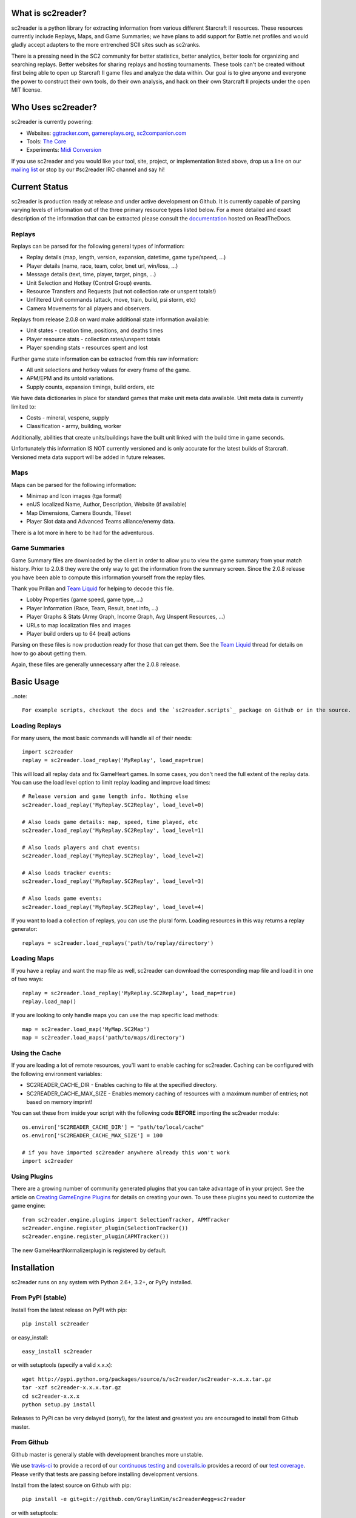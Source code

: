 
What is sc2reader?
====================

sc2reader is a python library for extracting information from various different Starcraft II resources. These resources currently include Replays, Maps, and Game Summaries; we have plans to add support for Battle.net profiles and would gladly accept adapters to the more entrenched SCII sites such as sc2ranks.

There is a pressing need in the SC2 community for better statistics, better analytics, better tools for organizing and searching replays. Better websites for sharing replays and hosting tournaments. These tools can't be created without first being able to open up Starcraft II game files and analyze the data within. Our goal is to give anyone and everyone the power to construct their own tools, do their own analysis, and hack on their own Starcraft II projects under the open MIT license.


Who Uses sc2reader?
======================

sc2reader is currently powering:

* Websites: `ggtracker.com`_, `gamereplays.org`_, `sc2companion.com`_
* Tools: `The Core`_
* Experiments: `Midi Conversion`_

If you use sc2reader and you would like your tool, site, project, or implementation listed above, drop us a line on our `mailing list`_ or stop by our #sc2reader IRC channel and say hi!


.. _ggtracker.com: http://ggtracker.com
.. _gamereplays.org: http://www.gamereplays.org/starcraft2/
.. _sc2companion.com: http://sc2companion.com
.. _The Core: http://www.teamliquid.net/forum/viewmessage.php?topic_id=341878
.. _Midi Conversion: https://github.com/obohrer/sc2midi


Current Status
=================

sc2reader is production ready at release and under active development on Github. It is currently capable of parsing varying levels of information out of the three primary resource types listed below. For a more detailed and exact description of the information that can be extracted please consult the `documentation`_ hosted on ReadTheDocs.

.. _documentation: http://sc2reader.rtfd.org/


Replays
-------------

Replays can be parsed for the following general types of information:

- Replay details (map, length, version, expansion, datetime, game type/speed, ...)
- Player details (name, race, team, color, bnet url, win/loss, ...)
- Message details (text, time, player, target, pings, ...)
- Unit Selection and Hotkey (Control Group) events.
- Resource Transfers and Requests (but not collection rate or unspent totals!)
- Unfiltered Unit commands (attack, move, train, build, psi storm, etc)
- Camera Movements for all players and observers.

Replays from release 2.0.8 on ward make additional state information available:

- Unit states - creation time, positions, and deaths times
- Player resource stats - collection rates/unspent totals
- Player spending stats - resources spent and lost

Further game state information can be extracted from this raw information:

- All unit selections and hotkey values for every frame of the game.
- APM/EPM and its untold variations.
- Supply counts, expansion timings, build orders, etc

We have data dictionaries in place for standard games that make unit meta data
available.  Unit meta data is currently limited to:

- Costs - mineral, vespene, supply
- Classification - army, building, worker

Additionally, abilities that create units/buildings have the built unit linked
with the build time in game seconds.

Unfortunately this information IS NOT currently versioned and is only accurate
for the latest builds of Starcraft. Versioned meta data support will be added
in future releases.


Maps
-------

Maps can be parsed for the following information:

* Minimap and Icon images (tga format)
* enUS localized Name, Author, Description, Website (if available)
* Map Dimensions, Camera Bounds, Tileset
* Player Slot data and Advanced Teams alliance/enemy data.

There is a lot more in here to be had for the adventurous.


Game Summaries
-----------------

Game Summary files are downloaded by the client in order to allow you to view the game summary from your match history. Prior to 2.0.8 they were the only way to get the information from the summary screen. Since the 2.0.8 release you have been able to compute this information yourself from the replay files.

Thank you Prillan and `Team Liquid`_ for helping to decode this file.

* Lobby Properties (game speed, game type, ...)
* Player Information (Race, Team, Result, bnet info, ...)
* Player Graphs & Stats (Army Graph, Income Graph, Avg Unspent Resources, ...)
* URLs to map localization files and images
* Player build orders up to 64 (real) actions

Parsing on these files is now production ready for those that can get them. See the `Team Liquid`_ thread for details on how to go about getting them.

Again, these files are generally unnecessary after the 2.0.8 release.

.. _Team Liquid: http://www.teamliquid.net/forum/viewmessage.php?topic_id=330926


Basic Usage
=====================

..note::

    For example scripts, checkout the docs and the `sc2reader.scripts`_ package on Github or in the source.


Loading Replays
-------------------
For many users, the most basic commands will handle all of their needs::

    import sc2reader
    replay = sc2reader.load_replay('MyReplay', load_map=true)

This will load all replay data and fix GameHeart games. In some cases, you don't need the full extent of the replay data. You can use the load level option to limit replay loading and improve load times::

    # Release version and game length info. Nothing else
    sc2reader.load_replay('MyReplay.SC2Replay', load_level=0)

    # Also loads game details: map, speed, time played, etc
    sc2reader.load_replay('MyReplay.SC2Replay', load_level=1)

    # Also loads players and chat events:
    sc2reader.load_replay('MyReplay.SC2Replay', load_level=2)

    # Also loads tracker events:
    sc2reader.load_replay('MyReplay.SC2Replay', load_level=3)

    # Also loads game events:
    sc2reader.load_replay('MyReplay.SC2Replay', load_level=4)

If you want to load a collection of replays, you can use the plural form. Loading resources in this way returns a replay generator::

    replays = sc2reader.load_replays('path/to/replay/directory')

.. _sc2reader.scripts: https://github.com/GraylinKim/sc2reader/tree/master/sc2reader/scripts


Loading Maps
----------------

If you have a replay and want the map file as well, sc2reader can download the corresponding map file and load it in one of two ways::

    replay = sc2reader.load_replay('MyReplay.SC2Replay', load_map=true)
    replay.load_map()

If you are looking to only handle maps you can use the map specific load methods::

    map = sc2reader.load_map('MyMap.SC2Map')
    map = sc2reader.load_maps('path/to/maps/directory')


Using the Cache
---------------------

If you are loading a lot of remote resources, you'll want to enable caching for sc2reader. Caching can be configured with the following environment variables:

* SC2READER_CACHE_DIR - Enables caching to file at the specified directory.
* SC2READER_CACHE_MAX_SIZE - Enables memory caching of resources with a maximum number of entries; not based on memory imprint!

You can set these from inside your script with the following code **BEFORE** importing the sc2reader module::

    os.environ['SC2READER_CACHE_DIR'] = "path/to/local/cache"
    os.environ['SC2READER_CACHE_MAX_SIZE'] = 100

    # if you have imported sc2reader anywhere already this won't work
    import sc2reader


Using Plugins
------------------

There are a growing number of community generated plugins that you can take advantage of in your project. See the article on `Creating GameEngine Plugins`_ for details on creating your own. To use these plugins you need to customize the game engine::

    from sc2reader.engine.plugins import SelectionTracker, APMTracker
    sc2reader.engine.register_plugin(SelectionTracker())
    sc2reader.engine.register_plugin(APMTracker())

The new GameHeartNormalizerplugin is registered by default.

.. _Creating GameEngine Plugins: http://sc2reader.readthedocs.org/en/latest/articles/creatingagameengineplugin.html


Installation
================

sc2reader runs on any system with Python 2.6+, 3.2+, or PyPy installed.


From PyPI (stable)
---------------------

Install from the latest release on PyPI with pip::

    pip install sc2reader

or easy_install::

    easy_install sc2reader

or with setuptools (specify a valid x.x.x)::

    wget http://pypi.python.org/packages/source/s/sc2reader/sc2reader-x.x.x.tar.gz
    tar -xzf sc2reader-x.x.x.tar.gz
    cd sc2reader-x.x.x
    python setup.py install

Releases to PyPi can be very delayed (sorry!), for the latest and greatest you are encouraged to install from Github master.


From Github
--------------------------

Github master is generally stable with development branches more unstable.

We use `travis-ci`_ to provide a record of our `continuous testing`_ and `coveralls.io`_ provides a record of our `test coverage`_. Please verify that tests are passing before installing development versions.

Install from the latest source on Github with pip::

    pip install -e git+git://github.com/GraylinKim/sc2reader#egg=sc2reader

or with setuptools::

    wget -O sc2reader-master.tar.gz https://github.com/GraylinKim/sc2reader/tarball/master
    tar -xzf sc2reader-master.tar.gz
    cd sc2reader-master
    python setup.py install

.. _travis-ci: https://travis-ci.org/
.. _coveralls.io: https://coveralls.io
.. _test coverage: https://coveralls.io/r/GraylinKim/sc2reader
.. _continuous testing: https://travis-ci.org/GraylinKim/sc2reader


For Contributors
-------------------

Contributors should install from an active git repository using setuptools in `develop`_ mode. This will install links to the live code so that local edits are available to external modules automatically::

    git clone https://github.com/GraylinKim/sc2reader.git
    cd sc2reader
    python setup.py develop

Please review the `CONTRIBUTING.md`_ file and get in touch with us before doing too much work. It'll make everyone happier in the long run.

.. _develop: http://peak.telecommunity.com/DevCenter/setuptools#development-mode
.. _CONTRIBUTING.md: https://github.com/GraylinKim/sc2reader/blob/master/CONTRIBUTING.md


Testing
-------------------

We use the built in ``unittest`` module for testing. If you are still on Python 2.6 you will need to install ``unittest2`` because our test suite requires newer features than are included in the main distribution.

To run the tests just use::

    python test_replays/test_all.py
    python test_s2gs/test_all.py

When repeatedly running tests it can be very helpful to make sure you've set a local cache directory to prevent long fetch times from battle.net::

    SC2READER_CACHE_DIR=local_cache PYTHONPATH=. python -m unittest test_replays.test_all

To run just one test:

    SC2READER_CACHE_DIR=local_cache PYTHONPATH=. python -m unittest test_replays.test_all.TestReplays.test_38749
    
    
Good luck, have fun!


Community
==============

sc2reader has a small but growing community of people looking to make tools and websites with Starcraft II data. If that sounds like something you'd like to be a part of please join our underused `mailing list`_ and start a conversation or stop by #sc2reader on FreeNode and say 'Hi'. We have members from all over Europe, Australia, and the United States currently, so regardless of the time, you can probably find someone to talk to.


Issues and Support
=====================

We have an `issue tracker`_ on Github that all bug reports and feature requests should be directed to. We have a `mailing list`_ with Google Groups that you can use to reach out for support. We are generally on FreeNode in the #sc2reader and can generally provide live support and address issues there as well.

.. _mailing list: http://groups.google.com/group/sc2reader
.. _issue tracker: https://github.com/GraylinKim/sc2reader/issues


Acknowledgements
=======================

Thanks to all the awesome developers in the SC2 community that helped out
and kept this project going.

* Special thanks to the people of the awesome (but abandoned!) `phpsc2replay`_
  project whose public documentation and source code made starting this library
  possible.
* Thanks to `sc2replay-csharp`_ for setting us straight on game events parsing
  and assisting with our v1.5 upgrade.
* Thanks to `ggtracker.com`_ for sponsoring further development and providing
  the thousands of test files used while adding s2gs and HotS support.
* Thanks to Blizzard for supporting development of 3rd party tools and releasing
  their `s2protocol`_ full reference implementation.


.. _phpsc2replay: http://code.google.com/p/phpsc2replay/
.. _sc2replay-csharp: https://github.com/ascendedguard/sc2replay-csharp
.. _s2protocol: https://github.com/Blizzard/s2protocol

